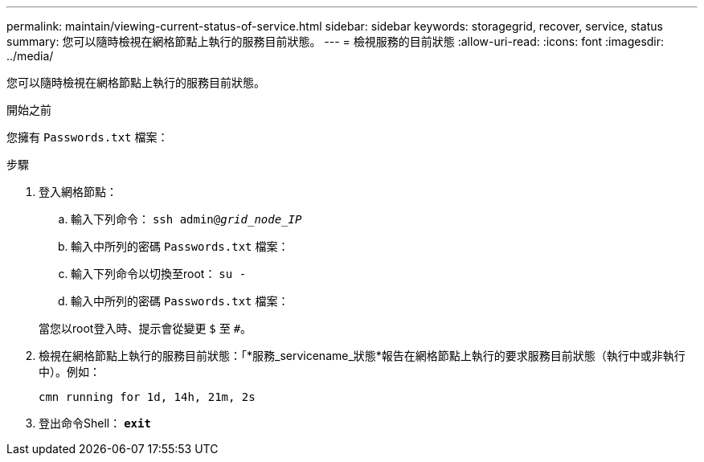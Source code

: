 ---
permalink: maintain/viewing-current-status-of-service.html 
sidebar: sidebar 
keywords: storagegrid, recover, service, status 
summary: 您可以隨時檢視在網格節點上執行的服務目前狀態。 
---
= 檢視服務的目前狀態
:allow-uri-read: 
:icons: font
:imagesdir: ../media/


[role="lead"]
您可以隨時檢視在網格節點上執行的服務目前狀態。

.開始之前
您擁有 `Passwords.txt` 檔案：

.步驟
. 登入網格節點：
+
.. 輸入下列命令： `ssh admin@_grid_node_IP_`
.. 輸入中所列的密碼 `Passwords.txt` 檔案：
.. 輸入下列命令以切換至root： `su -`
.. 輸入中所列的密碼 `Passwords.txt` 檔案：


+
當您以root登入時、提示會從變更 `$` 至 `#`。

. 檢視在網格節點上執行的服務目前狀態：「*服務_servicename_狀態*報告在網格節點上執行的要求服務目前狀態（執行中或非執行中）。例如：
+
[listing]
----
cmn running for 1d, 14h, 21m, 2s
----
. 登出命令Shell： `*exit*`

